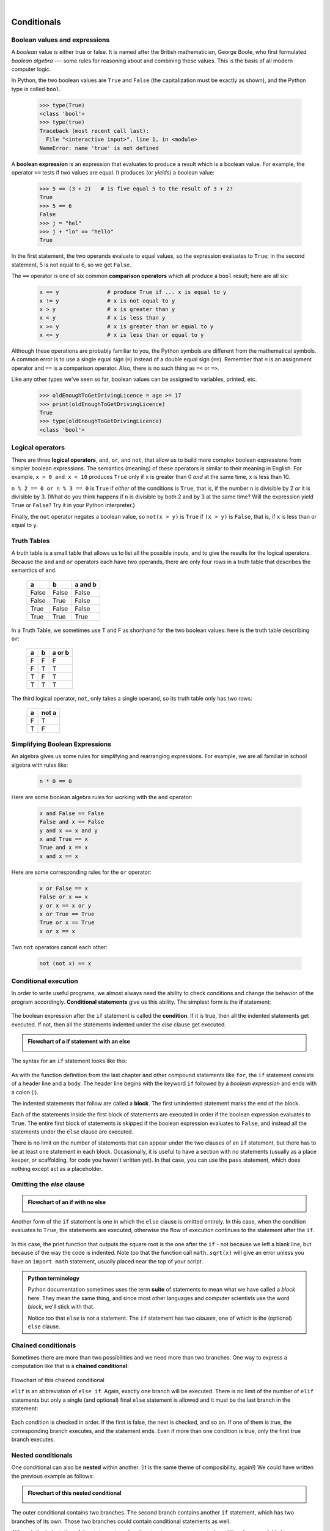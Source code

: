 ..  Copyright (C)  Peter Wentworth, Jeffrey Elkner, Allen B. Downey and Chris Meyers.
    Permission is granted to copy, distribute and/or modify this document
    under the terms of the GNU Free Documentation License, Version 1.3
    or any later version published by the Free Software Foundation;
    with Invariant Sections being Foreword, Preface, and Contributor List, no
    Front-Cover Texts, and no Back-Cover Texts.  A copy of the license is
    included in the section entitled "GNU Free Documentation License".

|    
    
Conditionals
============

.. index::
    single: boolean value
    single: value; boolean
    single: boolean expression
    single: expression; boolean
    single: logical operator
    single: operator; logical 
    single: operator; comparison
    single: comparison operator

Boolean values and expressions
------------------------------

A *boolean* value is either true or false.  It is named
after the British mathematician, George Boole, who first formulated *boolean
algebra* --- some rules for reasoning about and combining these values.
This is the basis of all modern computer logic.

In Python, the two boolean values are ``True`` and ``False`` (the
capitalization must be exactly as shown), and the Python type is called ``bool``.

    .. sourcecode:: python3
        
        >>> type(True)
        <class 'bool'> 
        >>> type(true)
        Traceback (most recent call last):
          File "<interactive input>", line 1, in <module>
        NameError: name 'true' is not defined

A **boolean expression** is an expression that evaluates to produce a result which is
a boolean value.  For example, the operator ``==`` tests if two values are equal.  
It produces (or *yields*) a boolean value:

    .. sourcecode:: python3
        
        >>> 5 == (3 + 2)   # is five equal 5 to the result of 3 + 2? 
        True
        >>> 5 == 6
        False
        >>> j = "hel"
        >>> j + "lo" == "hello"
        True

In the first statement, the two operands evaluate to equal values, so the expression evaluates
to ``True``; in the second statement, 5 is not equal to 6, so we get ``False``.

The ``==`` operator is one of six common **comparison operators** which all produce 
a ``bool`` result; here are all six:

    .. sourcecode:: python3
        
        x == y               # produce True if ... x is equal to y
        x != y               # x is not equal to y
        x > y                # x is greater than y
        x < y                # x is less than y
        x >= y               # x is greater than or equal to y
        x <= y               # x is less than or equal to y
 
Although these operations are probably familiar to you, the Python symbols are
different from the mathematical symbols. A common error is to use a single
equal sign (``=``) instead of a double equal sign (``==``). Remember that ``=``
is an assignment operator and ``==`` is a comparison operator. Also, there is
no such thing as ``=<`` or ``=>``.

Like any other types we've seen so far, boolean values can be assigned to 
variables, printed, etc.


    .. sourcecode:: python3
    
        >>> oldEnoughToGetDrivingLicence = age >= 17
        >>> print(oldEnoughToGetDrivingLicence)
        True
        >>> type(oldEnoughToGetDrivingLicence)
        <class 'bool'> 
    

.. index::
    single: logical operator
    single: operator; logical 
    
Logical operators
-----------------

There are three **logical operators**,  ``and``, ``or``, and ``not``,
that allow us to build more complex
boolean expressions from simpler boolean expressions. The
semantics (meaning) of these operators is similar to their meaning in English.
For example, ``x > 0 and x < 10`` produces ``True`` only if ``x`` is greater than 0 *and*
at the same time, x is less than 10.

``n % 2 == 0 or n % 3 == 0`` is ``True`` if *either* of the conditions is ``True``,
that is, if the number ``n`` is divisible by 2 *or* it is divisible by 3.  (What do
you think happens if ``n`` is divisible by both 2 and by 3 at the same time?
Will the expression yield ``True`` or ``False``?  Try it in your Python interpreter.)

Finally, the ``not`` operator negates a boolean value, so ``not(x > y)``
is ``True`` if ``(x > y)`` is ``False``, that is, if ``x`` is less than or equal to
``y``.

Truth Tables
------------

A truth table is a small table that allows us to list all the possible inputs,
and to give the results for the logical operators.  Because the ``and`` and ``or``
operators each have two operands, there are only four rows in a truth table that
describes the semantics of ``and``.


  =====  ========  =======
    a      b       a and b
  =====  ========  =======
  False  False     False
  False  True      False
  True   False     False
  True   True      True
  =====  ========  =======

In a Truth Table, we sometimes use T and F as shorthand for the two 
boolean values: here is the truth table describing ``or``:

  ===  ======  =======
  a    b       a or b
  ===  ======  =======
  F    F        F
  F    T        T
  T    F        T
  T    T        T
  ===  ======  =======

The third logical operator, ``not``, only takes a single operand, so its truth table
only has two rows:

  ======  =======
  a       not a
  ======  =======
  F        T
  T        F
  ======  =======


Simplifying Boolean Expressions
-------------------------------

An algebra gives us some rules for simplifying and rearranging expressions. For example,
we are all familiar in school algebra with rules like:

    .. sourcecode:: python3
    
        n * 0 == 0

Here are some boolean algebra rules for working with the ``and`` operator:

      .. sourcecode:: pycon
    
        x and False == False
        False and x == False
        y and x == x and y
        x and True == x
        True and x == x
        x and x == x

Here are some corresponding rules for the ``or`` operator:

      .. sourcecode:: pycon
    
        x or False == x
        False or x == x
        y or x == x or y
        x or True == True
        True or x == True
        x or x == x    
        
Two ``not`` operators cancel each other:

      .. sourcecode:: pycon
    
        not (not x) == x
 
 
 
.. index:: conditional branching, conditional execution, if, elif, else,
           if statement, compound statement, statement block, block, body,
           pass statement

.. index::
    single: statement; if
    single: compound statement; header
    single: compound statement; body
    single: conditional statement
    single: statement; pass

Conditional execution
---------------------

In order to write useful programs, we almost always need the ability to check
conditions and change the behavior of the program accordingly. **Conditional
statements** give us this ability. The simplest form is the **if**
statement:

    .. sourcecode:: python3
        :linenos:
        
        if x % 2 == 0:
            print(x, " is even.")
            print("Did you know that 2 is the only even number that is prime?")
        else:
            print(x, " is odd.") 
            print("Did you know that multiplying two odd numbers " + 
                                                 "always gives an odd result?")
    

The boolean expression after the ``if`` statement is called the **condition**.
If it is true, then all the indented statements get executed. If not, then all the statements
indented under the `else` clause get executed. 

.. admonition::  Flowchart of a **if** statement with an **else** 

   .. image:: illustrations/flowchart_if_else.png  

The syntax for an ``if`` statement looks like this:

    .. sourcecode:: python3
        :linenos:
        
        if BOOLEAN EXPRESSION:
            STATEMENTS_1        # executed if condition evaluates to True
        else:
            STATEMENTS_2        # executed if condition evaluates to False

As with the function definition from the last chapter and other compound
statements like ``for``, the ``if`` statement consists of a header line and a body. The header
line begins with the keyword ``if`` followed by a *boolean expression* and ends with
a colon (:).

The indented statements that follow are called a **block**. The first
unindented statement marks the end of the block. 

Each of the statements inside the first block of statements are executed in order if the boolean
expression evaluates to ``True``. The entire first block of statements 
is skipped if the boolean expression evaluates to ``False``, and instead
all the statements under the ``else`` clause are executed. 

There is no limit on the number of statements that can appear under the two clauses of an
``if`` statement, but there has to be at least one statement in each block.  Occasionally, it is useful
to have a section with no statements (usually as a place keeper, or scaffolding, 
for code you haven't written yet). In that case, you can use the ``pass`` statement, which
does nothing except act as a placeholder.

    .. sourcecode:: python3
        :linenos:
        
        if True:          # This is always true
            pass          # so this is always executed, but it does nothing
        else:
            pass 


.. index:: alternative execution, branch, wrapping code in a function

Omitting the `else` clause
--------------------------

.. admonition::  Flowchart of an **if** with no **else** 

   .. image:: illustrations/flowchart_if_only.png

Another form of the ``if`` statement is one in which the ``else`` clause is omitted entirely.  
In this case, when the condition evaluates to ``True``, the statements are
executed, otherwise the flow of execution continues to the statement after the ``if``.

      
    .. sourcecode:: python3
        :linenos:

        if x < 0:
            print("The negative number ",  x, " is not valid here.")
            x = 42
            print("I've decided to use the number 42 instead.")
            
        print("The square root of ", x, "is", math.sqrt(x))
    
In this case, the print function that outputs the square root is the one after the ``if`` - not
because we left a blank line, but because of the way the code is indented.    Note too that
the function call ``math.sqrt(x)`` will give an error unless you have an ``import math`` statement, 
usually placed near the top of your script.  

.. admonition:: Python terminology
    
    Python documentation sometimes uses the term **suite** of statements to mean what we
    have called a *block* here. They mean the same thing, and since most other languages and
    computer scientists use the word *block*, we'll stick with that.
    
    Notice too that ``else`` is not a statement.  The ``if`` statement has 
    two *clauses*, one of which is the (optional) ``else`` clause.
      
        
.. index::
    single: chained conditional 
    single: conditional; chained

Chained conditionals
--------------------

Sometimes there are more than two possibilities and we need more than two
branches. One way to express a computation like that is a **chained
conditional**:
   
    .. sourcecode:: python3
        :linenos:
        
        if x < y:
            STATEMENTS_A
        elif x > y:
            STATEMENTS_B
        else:
            STATEMENTS_C

Flowchart of this chained conditional 

.. image:: illustrations/flowchart_chained_conditional.png        
        
``elif`` is an abbreviation of ``else if``. Again, exactly one branch will be
executed. There is no limit of the number of ``elif`` statements but only a
single (and optional) final ``else`` statement is allowed and it must be the last
branch in the statement:

    .. sourcecode:: python3
        :linenos:
        
        if choice == 'a':
            function_a()
        elif choice == 'b':
            function_b()
        elif choice == 'c':
            function_c()
        else:
            print("Invalid choice.")

Each condition is checked in order. If the first is false, the next is checked,
and so on. If one of them is true, the corresponding branch executes, and the
statement ends. Even if more than one condition is true, only the first true
branch executes.


.. index::
    single: nested conditionals
    single: conditionals; nested

Nested conditionals
-------------------

One conditional can also be **nested** within another. (It is the same theme of
composibility, again!)  We could have written
the previous example as follows:

.. admonition:: Flowchart of this nested conditional

   .. image:: illustrations/flowchart_nested_conditional.png

..
   
    .. sourcecode:: python3
        :linenos:
        
        if x < y:
            STATEMENTS_A
        else:
            if x > y:
                STATEMENTS_B
            else:
                STATEMENTS_C

The outer conditional contains two branches. 
The second branch contains another ``if`` statement, which
has two branches of its own. Those two branches could contain
conditional statements as well.

Although the indentation of the statements makes the structure apparent, nested
conditionals very quickly become difficult to read.  In general, it is a good
idea to avoid them when you can.

Logical operators often provide a way to simplify nested conditional
statements. For example, we can rewrite the following code using a single
conditional:

    .. sourcecode:: python3
        :linenos:
        
        if 0 < x:            # assume x is an int here
            if x < 10:
                print("x is a positive single digit.")

The ``print`` function is called only if we make it past both the
conditionals, so we can use the ``and`` operator:

    .. sourcecode:: python3
        :linenos:
        
        if 0 < x and x < 10:
            print("x is a positive single digit.")

          
            

.. index::
    single: return statement
    single: statement; return

The ``return`` statement
------------------------

The ``return`` statement, with or without a value, depending on whether the 
function is fruitful or not, allows you to terminate the execution of a function
before you reach the end. One reason to use it is if you detect an error
condition:

    .. sourcecode:: python3
        :linenos:
        
        def print_square_root(x):
            if x <= 0:
                print("Positive numbers only, please.")
                return
        
            result = x**0.5
            print("The square root of", x, "is", result)

The function ``print_square_root`` has a parameter named ``x``. The first thing
it does is check whether ``x`` is less than or equal to 0, in which case it
displays an error message and then uses ``return`` to exit the function. The
flow of execution immediately returns to the caller, and the remaining lines of
the function are not executed.


                 
Logical opposites
-----------------

Each of the six relational operators has a logical opposite: for example,
suppose you can get a driving licence when your age is greater or equal to 17,
you can *not* get the driving licence when you are less than 17.

Notice that the opposite of ``>=`` is ``<``.  

  ========  ================
  operator  logical opposite     
  ========  ================
  ==        !=
  !=        ==
  <         >=
  <=        >
  >         <=
  >=        <
  ========  ================
  
Understanding these logical opposites allows you to sometimes get rid of ``not``
operators.  ``not`` operators are often quite difficult to read in computer code, and
your intentions will usually be clearer if you can eliminate them. 

For example, if you wrote this Python:

    .. sourcecode:: python3
        :linenos:
        
        if not (age >= 17):
            print("Hey, you're too young to get a driving licence!")
            return
          
it would probably be clearer to use the simplification laws, and to 
write instead:

    .. sourcecode:: python3
        :linenos:
        
        if age < 17:
            print("Hey, you're too young to get a driving licence!")
            return


Two powerful simplification laws (called de Morgan's laws) that are often
helpful when you are dealing with complicated boolean expressions are:

      .. sourcecode:: pycon
    
          not (x and y)  ==  (not x) or (not y) 
          not (x or y)   ==  (not x) and (not y)
          
For example, suppose you can slay the dragon only if your magic 
lightsabre sword is charged to 90% or higher, 
and you have 100 or more energy units in your protective shield.  
You find this fragment of Python code in the game:

      .. sourcecode:: python3
        :linenos:
        
        if not ((swordCharge >= 0.90) and (shieldEnergy >= 100)):
            print("Your attack has no effect, the dragon fries you to a crisp!")
        else:
            print("The dragon crumples in a heap. You rescue the gorgeous princess!")

de Morgan's laws together with the logical opposites would let you 
rework the condition in a (perhaps) easier to understand way like this:

    .. sourcecode:: python3
        :linenos:
        
        if (swordCharge < 0.90) or (shieldEnergy < 100):
            print("Your attack has no effect, the dragon fries you to a crisp!")
        else:
            print("The dragon crumples in a heap. You rescue the gorgeous princess!")

You could also get rid of the ``not`` by swapping around the ``then`` and
``else`` parts of the conditional.  So here is a third version, also equivalent:

    .. sourcecode:: python3
        :linenos:
        
        if (swordCharge >= 0.90) and (shieldEnergy >= 100):
            print("The dragon crumples in a heap. You rescue the gorgeous princess!")   
        else:
            print("Your attack has no effect, the dragon fries you to a crisp!")
 
                   

.. index::
    single: type conversion
    single: type; conversion

Type conversion
---------------

We've had a first look at this in an earlier chapter.  Seeing it again won't hurt! 

Many Python types comes with a built-in function that attempts to convert values
of another type into its own type. The ``int(ARGUMENT)`` function, for example,
takes any value and converts it to an integer, if possible, or complains
otherwise:

    .. sourcecode:: python3
        
        >>> int("32")
        32
        >>> int("Hello")
        ValueError: invalid literal for int() with base 10: 'Hello'

``int`` can also convert floating-point values to integers, but remember
that it truncates the fractional part:

    .. sourcecode:: python3
        
        >>> int(-2.3)
        -2
        >>> int(3.99999)
        3
        >>> int("42")
        42
        >>> int(1.0)
        1

The ``float(ARGUMENT)`` function converts integers and strings to floating-point
numbers:

    .. sourcecode:: python3
        
        >>> float(32)
        32.0
        >>> float("3.14159")
        3.14159
        >>> float(1)
        1.0

It may seem odd that Python distinguishes the integer value ``1`` from the
floating-point value ``1.0``. They may represent the same number, but they
belong to different types. The reason is that they are represented differently
inside the computer.

The ``str(ARGUMENT)`` function converts any argument given to it to type
``string``:

    .. sourcecode:: python3
        
        >>> str(32)
        '32'
        >>> str(3.14149)
        '3.14149'
        >>> str(True)
        'True'
        >>> str(true)
        Traceback (most recent call last):
          File "<interactive input>", line 1, in <module>
        NameError: name 'true' is not defined

``str(ARGUMENT)`` will work with any value and convert it into a string.  As
mentioned earlier, ``True`` is boolean value; ``true`` is not.


.. index:: bar chart

A Turtle Bar Chart
------------------

The turtle has a lot more power than we've seen so far.  If you want to see the full documentation,
look at http://docs.python.org/library/turtle.html, or within PyScripter, use *Help* and search for the
turtle module.

Here are a couple of new tricks for our turtles: 

* We can get a turtle to display text on the canvas at the turtle's current position.  The method is
  ``alex.write("Hello")``.
* One can fill a shape (circle, semicircle, triangle, etc.) with a fill colour.  It is a two-step process.
  First you call the method ``alex.begin_fill()``, then you draw the shape, then call ``alex.end_fill()``. 
* We've previously set the color of our turtle - we can now also set it's fillcolour, which need not
  be the same as the turtle and the pen colour.  We use ``alex.color("blue","red")`` to set the turtle
  to draw in blue, and fill in red. 
  
  
Ok, so can we get tess to draw a bar chart?  Let us start with some data to be charted,

``xs = [48, 117, 200, 240, 160, 260, 220]``

Corresponding to each data measurement, we'll draw a simple rectangle of that height, with a fixed width.

    .. sourcecode:: python3
        :linenos:

        def draw_bar(t, height):
            """ Get turtle t to draw one bar, of height. """
            t.left(90)           
            t.forward(height)     # Draw up the left side
            t.right(90)
            t.forward(40)         # width of bar, along the top
            t.right(90)
            t.forward(height)     # And down again!
            t.left(90)            # put the turtle facing the way we found it.
            t.forward(10)         # leave small gap after each bar
     
        ...    
        for v in xs:              # assume xs and tess are ready 
            draw_bar(tess, v)    

..
        
    .. image:: illustrations/tess_bar_1.png

Ok, not fantasically impressive, but it is a nice start!  The important thing here
was the mental chunking, or how we broke the problem into smaller pieces. Our chunk
is to draw one bar, and we wrote a function to do that. Then, for the whole
chart, we repeatedly called our function.

Next, at the top of each bar, we'll print the value of the data.
We'll do this in the body of ``draw_bar``, by adding   ``t.write('  ' + str(height))`` 
as the new third line of the body.
We've put a little space in front of the number, and turned the 
number into a string.  Without this extra space we tend
to cramp our text awkwardly against the bar to the left.   
The result looks a lot better now:

    .. image:: illustrations/tess_bar_2.png

And now we'll add two lines to fill each bar.  Our final program now looks like this:

    .. sourcecode:: python3
        :linenos:
       
        def draw_bar(t, height):
            """ Get turtle t to draw one bar, of height. """
            t.begin_fill()               # added this line
            t.left(90)
            t.forward(height)
            t.write('  '+ str(height))   
            t.right(90)
            t.forward(40)
            t.right(90)
            t.forward(height)
            t.left(90)
            t.end_fill()             # added this line
            t.forward(10)                 

        wn = turtle.Screen()         # Set up the window and its attributes
        wn.bgcolor("lightgreen")

        tess = turtle.Turtle()       # create tess and set some attributes
        tess.color("blue", "red")
        tess.pensize(3)

        xs = [48,117,200,240,160,260,220]

        for a in xs:
            draw_bar(tess, a)

        wn.mainloop()

It produces the following, which is more satisfying:

    .. image:: illustrations/tess_bar_3.png


Mmm.  Perhaps the bars should not be joined to each other at the bottom.  We'll need to pick up the pen while making the gap between the bars.  We'll leave that as an exercise for you!

Glossary
--------

.. glossary::

    block
        A group of consecutive statements with the same indentation.

    body
        The block of statements in a compound statement that follows the
        header.
              
    boolean algebra
        Some rules for rearranging and reasoning about boolean expressions.

    boolean expression
        An expression that is either true or false.

    boolean value
        There are exactly two boolean values: ``True`` and ``False``. Boolean
        values result when a boolean expression is evaluated by the Python
        interepreter.  They have type ``bool``.

    branch
        One of the possible paths of the flow of execution determined by
        conditional execution.

    chained conditional
        A conditional branch with more than two possible flows of execution. In
        Python chained conditionals are written with ``if ... elif ... else``
        statements.

    comparison operator
        One of the six operators that compares two values: ``==``, ``!=``, ``>``,
        ``<``, ``>=``, and ``<=``.  

    condition
        The boolean expression in a conditional statement that determines which
        branch is executed.

    conditional statement
        A statement that controls the flow of execution depending on some
        condition. In Python the keywords ``if``, ``elif``, and ``else`` are
        used for conditional statements.

    logical operator
        One of the operators that combines boolean expressions: ``and``,
        ``or``, and ``not``.

    nesting
        One program structure within another, such as a conditional statement
        inside a branch of another conditional statement.

    prompt
        A visual cue that tells the user to input data.
        
    truth table
        A concise table of boolean values that can describe the semantics
        of an operator. 

    type conversion
        An explicit function call that takes a value of one type and computes a
        corresponding value of another type.

    wrapping code in a function
        The process of adding a function header and parameters to a sequence
        of program statements is often refered to as "wrapping the code in
        a function".  This process is very useful whenever the program
        statements in question are going to be used multiple times.  It is
        even more useful when it allows the programmer to express their mental
        chunking, and how they've broken a complex problem into pieces.


Exercises
---------
   
#. Assume the days of the week are numbered 0,1,2,3,4,5,6 from Sunday to Saturday.
   Write a function which is given the day number, and it returns the day name (a string).
 
#. You go on a wonderful holiday (perhaps to jail, if you don't like happy exercises)
   leaving on day number 3 (a Wednesday).  You return home after 137 sleeps. 
   Write a general version of the program which asks for the starting day number, and
   the length of your stay, and it will tell you the name of day of the week you will return on.   
   
#. Give the logical opposites of these conditions
    
    #.  ``a > b`` 
    #.  ``a >= b``
    #.  ``a >= 18  and  day == 3``
    #.  ``a >= 18  and  day != 3``
    
#.  What do these expressions evaluate to?

        #.  ``3 == 3``
        #.  ``3 != 3``
        #.  ``3 >= 4``
        #.  ``not (3 < 4)``
    
#.  Complete this truth table:


          === === ======  =======
          p   q   r       (not (p and q)) or r
          === === ======  =======
          F   F   F        ?
          F   F   T        ?
          F   T   F        ?
          F   T   T        ?
          T   F   F        ?
          T   F   T        ?
          T   T   F        ?
          T   T   T        ?
          === === ======  ======= 
  
   
#.  Write a function which is given an exam mark, and it returns a string --- 
    the grade for that mark --- according to this scheme:   
    
           =======   =====
           Mark      Grade
           =======   =====
           >= 75     First   
           [70-75)   Upper Second   
           [60-70)   Second   
           [50-60)   Third 
           [45-50)   F1 Supp   
           [40-45)   F2   
           < 40      F3   
           =======   =====    
    
    The square and round brackets denote closed and open intervals. 
    A closed interval includes the number, and open interval excludes it.   So 39.99999 gets grade F3, but 40 gets grade F2.
    Assume ::
    
       xs = [83, 75, 74.9, 70, 69.9, 65, 60, 59.9, 55, 50, 
                            49.9, 45, 44.9, 40, 39.9, 2, 0] 
    
    Test your function by printing the mark and the grade for all the elements in this list.
    
#.  Modify the turtle bar chart program so that the pen is up for the small gaps between each bar.

#.  Modify the turtle bar chart program so that the bar for any value 
    of 200 or more is filled with red, values between [100 and 200) are filled with yellow,
    and bars representing values less than 100 are filled with green.    
  
#.  In the turtle bar chart program, what do you expect to happen if one or more 
    of the data values in the list is negative?   Try it out.  Change the
    program so that when it prints the text value for the negative bars, it puts
    the text below the bottom of the bar. 
  
#.  Write a function ``find_hypot`` which, given the length of two sides of a right-angled triangle, returns
    the length of the hypotenuse.  (Hint:  ``x ** 0.5`` will return the square root.)
    
#.  Write a function ``is_rightangled`` which, given the length of three sides of a triangle, 
    will determine whether the triangle is right-angled.  Assume that the third argument to the
    function is always the longest side.  It will return ``True`` if the triangle 
    is right-angled, or ``False`` otherwise.  
    
    Hint: floating point arithmetic is not always exactly accurate,
    so it is not safe to test floating point numbers for equality. 
    If a good programmer wants to know whether
    ``x`` is equal or close enough to ``y``, they would probably code it up as
    
    .. sourcecode:: python3
    
      if  abs(x-y) < 0.000001:    # if x is approximately equal to y
          ...    
   
#.  Extend the above program so that the sides can be given to the function in any order.